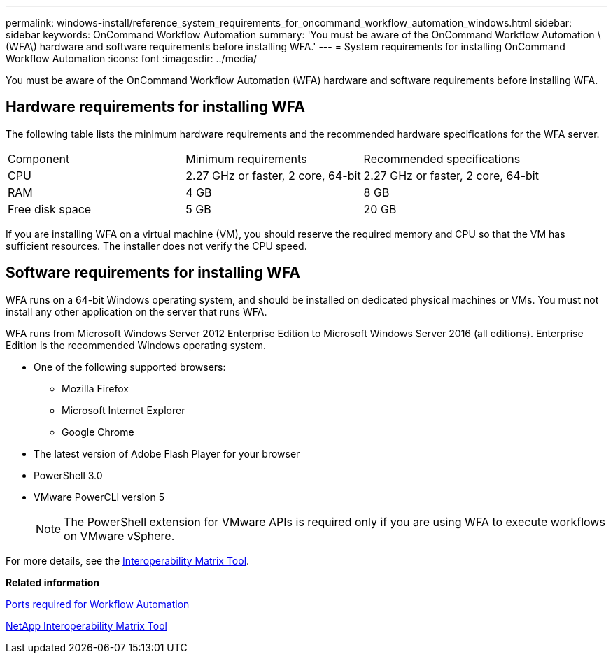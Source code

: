 ---
permalink: windows-install/reference_system_requirements_for_oncommand_workflow_automation_windows.html
sidebar: sidebar
keywords: OnCommand Workflow Automation
summary: 'You must be aware of the OnCommand Workflow Automation \(WFA\) hardware and software requirements before installing WFA.'
---
= System requirements for installing OnCommand Workflow Automation
:icons: font
:imagesdir: ../media/

[.lead]
You must be aware of the OnCommand Workflow Automation (WFA) hardware and software requirements before installing WFA.

== Hardware requirements for installing WFA

The following table lists the minimum hardware requirements and the recommended hardware specifications for the WFA server.

|===
| Component| Minimum requirements| Recommended specifications
a|
CPU
a|
2.27 GHz or faster, 2 core, 64-bit
a|
2.27 GHz or faster, 2 core, 64-bit
a|
RAM
a|
4 GB
a|
8 GB
a|
Free disk space
a|
5 GB
a|
20 GB
|===
If you are installing WFA on a virtual machine (VM), you should reserve the required memory and CPU so that the VM has sufficient resources. The installer does not verify the CPU speed.

== Software requirements for installing WFA

WFA runs on a 64-bit Windows operating system, and should be installed on dedicated physical machines or VMs. You must not install any other application on the server that runs WFA.

WFA runs from Microsoft Windows Server 2012 Enterprise Edition to Microsoft Windows Server 2016 (all editions). Enterprise Edition is the recommended Windows operating system.

* One of the following supported browsers:
 ** Mozilla Firefox
 ** Microsoft Internet Explorer
 ** Google Chrome
* The latest version of Adobe Flash Player for your browser
* PowerShell 3.0
* VMware PowerCLI version 5
+
NOTE: The PowerShell extension for VMware APIs is required only if you are using WFA to execute workflows on VMware vSphere.

For more details, see the https://mysupport.netapp.com/matrix[Interoperability Matrix Tool].

*Related information*

xref:reference_ports_required_for_oncommand_workflow_automation.adoc[Ports required for Workflow Automation]

http://mysupport.netapp.com/matrix[NetApp Interoperability Matrix Tool]

